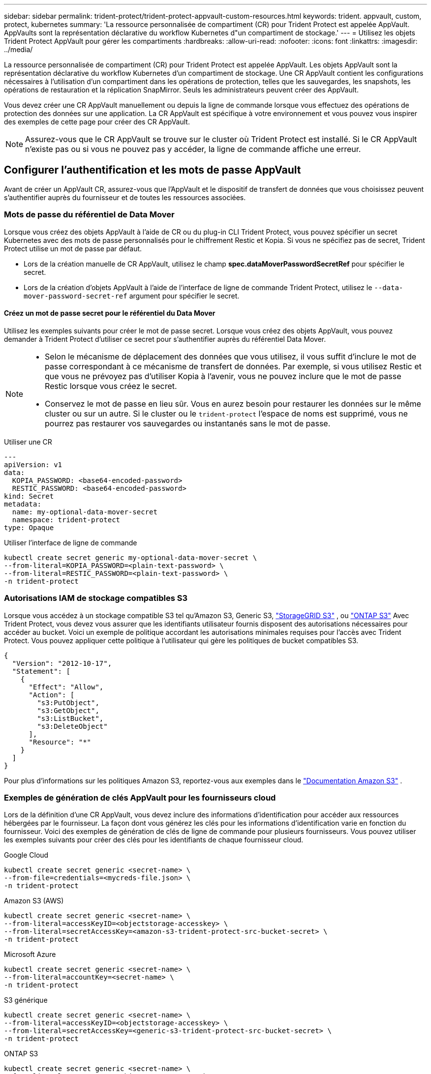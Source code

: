 ---
sidebar: sidebar 
permalink: trident-protect/trident-protect-appvault-custom-resources.html 
keywords: trident. appvault, custom, protect, kubernetes 
summary: 'La ressource personnalisée de compartiment (CR) pour Trident Protect est appelée AppVault. AppVaults sont la représentation déclarative du workflow Kubernetes d"un compartiment de stockage.' 
---
= Utilisez les objets Trident Protect AppVault pour gérer les compartiments
:hardbreaks:
:allow-uri-read: 
:nofooter: 
:icons: font
:linkattrs: 
:imagesdir: ../media/


[role="lead"]
La ressource personnalisée de compartiment (CR) pour Trident Protect est appelée AppVault. Les objets AppVault sont la représentation déclarative du workflow Kubernetes d'un compartiment de stockage. Une CR AppVault contient les configurations nécessaires à l'utilisation d'un compartiment dans les opérations de protection, telles que les sauvegardes, les snapshots, les opérations de restauration et la réplication SnapMirror. Seuls les administrateurs peuvent créer des AppVault.

Vous devez créer une CR AppVault manuellement ou depuis la ligne de commande lorsque vous effectuez des opérations de protection des données sur une application. La CR AppVault est spécifique à votre environnement et vous pouvez vous inspirer des exemples de cette page pour créer des CR AppVault.


NOTE: Assurez-vous que le CR AppVault se trouve sur le cluster où Trident Protect est installé. Si le CR AppVault n'existe pas ou si vous ne pouvez pas y accéder, la ligne de commande affiche une erreur.



== Configurer l'authentification et les mots de passe AppVault

Avant de créer un AppVault CR, assurez-vous que l'AppVault et le dispositif de transfert de données que vous choisissez peuvent s'authentifier auprès du fournisseur et de toutes les ressources associées.



=== Mots de passe du référentiel de Data Mover

Lorsque vous créez des objets AppVault à l'aide de CR ou du plug-in CLI Trident Protect, vous pouvez spécifier un secret Kubernetes avec des mots de passe personnalisés pour le chiffrement Restic et Kopia. Si vous ne spécifiez pas de secret, Trident Protect utilise un mot de passe par défaut.

* Lors de la création manuelle de CR AppVault, utilisez le champ *spec.dataMoverPasswordSecretRef* pour spécifier le secret.
* Lors de la création d'objets AppVault à l'aide de l'interface de ligne de commande Trident Protect, utilisez le  `--data-mover-password-secret-ref` argument pour spécifier le secret.




==== Créez un mot de passe secret pour le référentiel du Data Mover

Utilisez les exemples suivants pour créer le mot de passe secret. Lorsque vous créez des objets AppVault, vous pouvez demander à Trident Protect d'utiliser ce secret pour s'authentifier auprès du référentiel Data Mover.

[NOTE]
====
* Selon le mécanisme de déplacement des données que vous utilisez, il vous suffit d'inclure le mot de passe correspondant à ce mécanisme de transfert de données. Par exemple, si vous utilisez Restic et que vous ne prévoyez pas d'utiliser Kopia à l'avenir, vous ne pouvez inclure que le mot de passe Restic lorsque vous créez le secret.
* Conservez le mot de passe en lieu sûr. Vous en aurez besoin pour restaurer les données sur le même cluster ou sur un autre. Si le cluster ou le  `trident-protect` l'espace de noms est supprimé, vous ne pourrez pas restaurer vos sauvegardes ou instantanés sans le mot de passe.


====
[role="tabbed-block"]
====
.Utiliser une CR
--
[source, yaml]
----
---
apiVersion: v1
data:
  KOPIA_PASSWORD: <base64-encoded-password>
  RESTIC_PASSWORD: <base64-encoded-password>
kind: Secret
metadata:
  name: my-optional-data-mover-secret
  namespace: trident-protect
type: Opaque
----
--
.Utiliser l'interface de ligne de commande
--
[source, console]
----
kubectl create secret generic my-optional-data-mover-secret \
--from-literal=KOPIA_PASSWORD=<plain-text-password> \
--from-literal=RESTIC_PASSWORD=<plain-text-password> \
-n trident-protect
----
--
====


=== Autorisations IAM de stockage compatibles S3

Lorsque vous accédez à un stockage compatible S3 tel qu'Amazon S3, Generic S3,  https://docs.netapp.com/us-en/storagegrid/s3/index.html["StorageGRID S3"^] , ou  https://docs.netapp.com/us-en/ontap/s3-config/["ONTAP S3"^] Avec Trident Protect, vous devez vous assurer que les identifiants utilisateur fournis disposent des autorisations nécessaires pour accéder au bucket. Voici un exemple de politique accordant les autorisations minimales requises pour l'accès avec Trident Protect. Vous pouvez appliquer cette politique à l'utilisateur qui gère les politiques de bucket compatibles S3.

[source, json]
----
{
  "Version": "2012-10-17",
  "Statement": [
    {
      "Effect": "Allow",
      "Action": [
        "s3:PutObject",
        "s3:GetObject",
        "s3:ListBucket",
        "s3:DeleteObject"
      ],
      "Resource": "*"
    }
  ]
}
----
Pour plus d'informations sur les politiques Amazon S3, reportez-vous aux exemples dans le  https://docs.aws.amazon.com/AmazonS3/latest/userguide/example-policies-s3.html["Documentation Amazon S3"^] .



=== Exemples de génération de clés AppVault pour les fournisseurs cloud

Lors de la définition d'une CR AppVault, vous devez inclure des informations d'identification pour accéder aux ressources hébergées par le fournisseur. La façon dont vous générez les clés pour les informations d'identification varie en fonction du fournisseur. Voici des exemples de génération de clés de ligne de commande pour plusieurs fournisseurs. Vous pouvez utiliser les exemples suivants pour créer des clés pour les identifiants de chaque fournisseur cloud.

[role="tabbed-block"]
====
.Google Cloud
--
[source, console]
----
kubectl create secret generic <secret-name> \
--from-file=credentials=<mycreds-file.json> \
-n trident-protect
----
--
.Amazon S3 (AWS)
--
[source, console]
----
kubectl create secret generic <secret-name> \
--from-literal=accessKeyID=<objectstorage-accesskey> \
--from-literal=secretAccessKey=<amazon-s3-trident-protect-src-bucket-secret> \
-n trident-protect
----
--
.Microsoft Azure
--
[source, console]
----
kubectl create secret generic <secret-name> \
--from-literal=accountKey=<secret-name> \
-n trident-protect
----
--
.S3 générique
--
[source, console]
----
kubectl create secret generic <secret-name> \
--from-literal=accessKeyID=<objectstorage-accesskey> \
--from-literal=secretAccessKey=<generic-s3-trident-protect-src-bucket-secret> \
-n trident-protect
----
--
.ONTAP S3
--
[source, console]
----
kubectl create secret generic <secret-name> \
--from-literal=accessKeyID=<objectstorage-accesskey> \
--from-literal=secretAccessKey=<ontap-s3-trident-protect-src-bucket-secret> \
-n trident-protect
----
--
.StorageGRID S3
--
[source, console]
----
kubectl create secret generic <secret-name> \
--from-literal=accessKeyID=<objectstorage-accesskey> \
--from-literal=secretAccessKey=<storagegrid-s3-trident-protect-src-bucket-secret> \
-n trident-protect
----
--
====


== Exemples de création d'AppVault

Voici des exemples de définitions AppVault pour chaque fournisseur.



=== Exemples de CR AppVault

Vous pouvez utiliser les exemples CR suivants pour créer des objets AppVault pour chaque fournisseur de cloud.

[NOTE]
====
* Vous pouvez facultativement spécifier un code secret Kubernetes qui contient des mots de passe personnalisés pour le chiffrement du référentiel Restic et Kopia. Pour plus d'informations, reportez-vous à la section <<Mots de passe du référentiel de Data Mover>> .
* Pour les objets AppVault Amazon S3 (AWS), vous pouvez spécifier un jeton de session, utile si vous utilisez l'authentification SSO. Ce jeton est créé lorsque vous générez des clés pour le fournisseur dans <<Exemples de génération de clés AppVault pour les fournisseurs cloud>>.
* Pour les objets S3 AppVault, vous pouvez spécifier une URL proxy de sortie pour le trafic S3 sortant à l'aide de la `spec.providerConfig.S3.proxyURL` clé.


====
[role="tabbed-block"]
====
.Google Cloud
--
[source, yaml]
----
apiVersion: protect.trident.netapp.io/v1
kind: AppVault
metadata:
  name: gcp-trident-protect-src-bucket
  namespace: trident-protect
spec:
  dataMoverPasswordSecretRef: my-optional-data-mover-secret
  providerType: GCP
  providerConfig:
    gcp:
      bucketName: trident-protect-src-bucket
      projectID: project-id
  providerCredentials:
    credentials:
      valueFromSecret:
        key: credentials
        name: gcp-trident-protect-src-bucket-secret
----
--
.Amazon S3 (AWS)
--
[source, yaml]
----
---
apiVersion: protect.trident.netapp.io/v1
kind: AppVault
metadata:
  name: amazon-s3-trident-protect-src-bucket
  namespace: trident-protect
spec:
  dataMoverPasswordSecretRef: my-optional-data-mover-secret
  providerType: AWS
  providerConfig:
    s3:
      bucketName: trident-protect-src-bucket
      endpoint: s3.example.com
      proxyURL: http://10.1.1.1:3128
  providerCredentials:
    accessKeyID:
      valueFromSecret:
        key: accessKeyID
        name: s3-secret
    secretAccessKey:
      valueFromSecret:
        key: secretAccessKey
        name: s3-secret
    sessionToken:
      valueFromSecret:
        key: sessionToken
        name: s3-secret
----
--
.Microsoft Azure
--
[source, yaml]
----
apiVersion: protect.trident.netapp.io/v1
kind: AppVault
metadata:
  name: azure-trident-protect-src-bucket
  namespace: trident-protect
spec:
  dataMoverPasswordSecretRef: my-optional-data-mover-secret
  providerType: Azure
  providerConfig:
    azure:
      accountName: account-name
      bucketName: trident-protect-src-bucket
  providerCredentials:
    accountKey:
      valueFromSecret:
        key: accountKey
        name: azure-trident-protect-src-bucket-secret
----
--
.S3 générique
--
[source, yaml]
----
apiVersion: protect.trident.netapp.io/v1
kind: AppVault
metadata:
  name: generic-s3-trident-protect-src-bucket
  namespace: trident-protect
spec:
  dataMoverPasswordSecretRef: my-optional-data-mover-secret
  providerType: GenericS3
  providerConfig:
    s3:
      bucketName: trident-protect-src-bucket
      endpoint: s3.example.com
      proxyURL: http://10.1.1.1:3128
  providerCredentials:
    accessKeyID:
      valueFromSecret:
        key: accessKeyID
        name: s3-secret
    secretAccessKey:
      valueFromSecret:
        key: secretAccessKey
        name: s3-secret
----
--
.ONTAP S3
--
[source, yaml]
----
apiVersion: protect.trident.netapp.io/v1
kind: AppVault
metadata:
  name: ontap-s3-trident-protect-src-bucket
  namespace: trident-protect
spec:
  dataMoverPasswordSecretRef: my-optional-data-mover-secret
  providerType: OntapS3
  providerConfig:
    s3:
      bucketName: trident-protect-src-bucket
      endpoint: s3.example.com
      proxyURL: http://10.1.1.1:3128
  providerCredentials:
    accessKeyID:
      valueFromSecret:
        key: accessKeyID
        name: s3-secret
    secretAccessKey:
      valueFromSecret:
        key: secretAccessKey
        name: s3-secret
----
--
.StorageGRID S3
--
[source, yaml]
----
apiVersion: protect.trident.netapp.io/v1
kind: AppVault
metadata:
  name: storagegrid-s3-trident-protect-src-bucket
  namespace: trident-protect
spec:
  dataMoverPasswordSecretRef: my-optional-data-mover-secret
  providerType: StorageGridS3
  providerConfig:
    s3:
      bucketName: trident-protect-src-bucket
      endpoint: s3.example.com
      proxyURL: http://10.1.1.1:3128
  providerCredentials:
    accessKeyID:
      valueFromSecret:
        key: accessKeyID
        name: s3-secret
    secretAccessKey:
      valueFromSecret:
        key: secretAccessKey
        name: s3-secret
----
--
====


=== Exemples de création d'AppVault à l'aide de l'interface de ligne de commande Trident Protect

Vous pouvez utiliser les exemples de commandes CLI suivants pour créer AppVault CRS pour chaque fournisseur.

[NOTE]
====
* Vous pouvez facultativement spécifier un code secret Kubernetes qui contient des mots de passe personnalisés pour le chiffrement du référentiel Restic et Kopia. Pour plus d'informations, reportez-vous à la section <<Mots de passe du référentiel de Data Mover>> .
* Pour les objets S3 AppVault, vous pouvez spécifier une URL de sortie proxy pour le trafic S3 sortant à l'aide de l' `--proxy-url <ip_address:port>`argument.


====
[role="tabbed-block"]
====
.Google Cloud
--
[source, console]
----
tridentctl-protect create vault GCP <vault-name> \
--bucket <mybucket> \
--project <my-gcp-project> \
--secret <secret-name>/credentials \
--data-mover-password-secret-ref <my-optional-data-mover-secret> \
-n trident-protect

----
--
.Amazon S3 (AWS)
--
[source, console]
----
tridentctl-protect create vault AWS <vault-name> \
--bucket <bucket-name> \
--secret  <secret-name>  \
--endpoint <s3-endpoint> \
--data-mover-password-secret-ref <my-optional-data-mover-secret> \
-n trident-protect
----
--
.Microsoft Azure
--
[source, console]
----
tridentctl-protect create vault Azure <vault-name> \
--account <account-name> \
--bucket <bucket-name> \
--secret <secret-name> \
--data-mover-password-secret-ref <my-optional-data-mover-secret> \
-n trident-protect
----
--
.S3 générique
--
[source, console]
----
tridentctl-protect create vault GenericS3 <vault-name> \
--bucket <bucket-name> \
--secret  <secret-name>  \
--endpoint <s3-endpoint> \
--data-mover-password-secret-ref <my-optional-data-mover-secret> \
-n trident-protect
----
--
.ONTAP S3
--
[source, console]
----
tridentctl-protect create vault OntapS3 <vault-name> \
--bucket <bucket-name> \
--secret  <secret-name>  \
--endpoint <s3-endpoint> \
--data-mover-password-secret-ref <my-optional-data-mover-secret> \
-n trident-protect
----
--
.StorageGRID S3
--
[source, console]
----
tridentctl-protect create vault StorageGridS3 <vault-name> \
--bucket <bucket-name> \
--secret  <secret-name>  \
--endpoint <s3-endpoint> \
--data-mover-password-secret-ref <my-optional-data-mover-secret> \
-n trident-protect
----
--
====


== Afficher les informations AppVault

Vous pouvez utiliser le plug-in Trident Protect CLI pour afficher les informations sur les objets AppVault que vous avez créés sur le cluster.

.Étapes
. Afficher le contenu d'un objet AppVault :
+
[source, console]
----
tridentctl-protect get appvaultcontent gcp-vault \
--show-resources all \
-n trident-protect
----
+
*Exemple de sortie* :

+
[listing]
----
+-------------+-------+----------+-----------------------------+---------------------------+
|   CLUSTER   |  APP  |   TYPE   |            NAME             |         TIMESTAMP         |
+-------------+-------+----------+-----------------------------+---------------------------+
|             | mysql | snapshot | mysnap                      | 2024-08-09 21:02:11 (UTC) |
| production1 | mysql | snapshot | hourly-e7db6-20240815180300 | 2024-08-15 18:03:06 (UTC) |
| production1 | mysql | snapshot | hourly-e7db6-20240815190300 | 2024-08-15 19:03:06 (UTC) |
| production1 | mysql | snapshot | hourly-e7db6-20240815200300 | 2024-08-15 20:03:06 (UTC) |
| production1 | mysql | backup   | hourly-e7db6-20240815180300 | 2024-08-15 18:04:25 (UTC) |
| production1 | mysql | backup   | hourly-e7db6-20240815190300 | 2024-08-15 19:03:30 (UTC) |
| production1 | mysql | backup   | hourly-e7db6-20240815200300 | 2024-08-15 20:04:21 (UTC) |
| production1 | mysql | backup   | mybackup5                   | 2024-08-09 22:25:13 (UTC) |
|             | mysql | backup   | mybackup                    | 2024-08-09 21:02:52 (UTC) |
+-------------+-------+----------+-----------------------------+---------------------------+
----
. Si vous le souhaitez, utilisez l'indicateur pour afficher le chemin d'accès à l'application pour chaque ressource `--show-paths` .
+
Le nom de cluster figurant dans la première colonne du tableau n'est disponible que si un nom de cluster a été spécifié dans l'installation de Trident Protect Helm. Par exemple : `--set clusterName=production1`.





== Supprimer un AppVault

Vous pouvez supprimer un objet AppVault à tout moment.


NOTE: Ne supprimez pas la `finalizers` clé dans la CR AppVault avant de supprimer l'objet AppVault. Dans ce cas, des données résiduelles dans le compartiment AppVault et des ressources orphelines dans le cluster.

.Avant de commencer
Assurez-vous d'avoir supprimé tous les CRS de snapshot et de sauvegarde utilisés par l'AppVault que vous souhaitez supprimer.

[role="tabbed-block"]
====
.Supprimez un AppVault à l'aide de l'interface de ligne de commande Kubernetes
--
. Supprimez l'objet AppVault, en le remplaçant `appvault-name` par le nom de l'objet AppVault à supprimer :
+
[source, console]
----
kubectl delete appvault <appvault-name> \
-n trident-protect
----


--
.Supprimez un AppVault à l'aide de l'interface de ligne de commande Trident Protect
--
. Supprimez l'objet AppVault, en le remplaçant `appvault-name` par le nom de l'objet AppVault à supprimer :
+
[source, console]
----
tridentctl-protect delete appvault <appvault-name> \
-n trident-protect
----


--
====